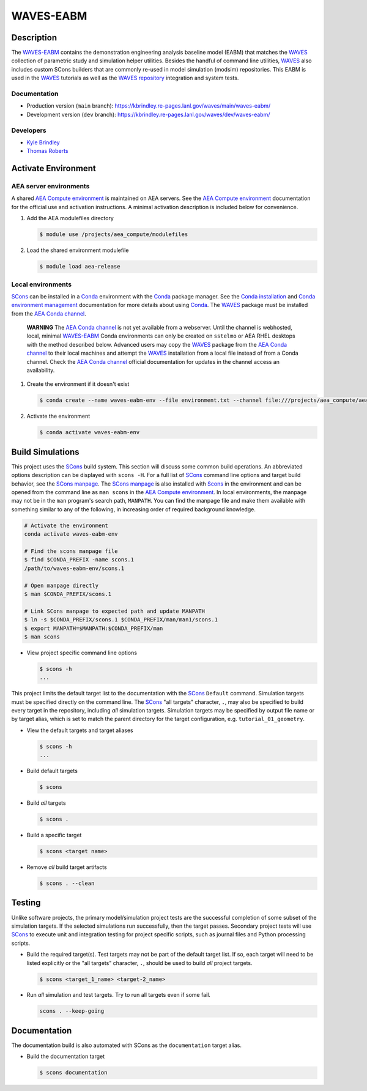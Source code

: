 .. target-start-do-not-remove

.. _AEA Compute environment: https://aea.re-pages.lanl.gov/developer-operations/aea_compute_environment/release/aea_compute_environment.html
.. _AEA Conda channel: https://aea.re-pages.lanl.gov/developer-operations/aea_compute_environment/aea-release/aea_compute_environment.html#aea-conda-channel
.. _ECMF: https://aea.re-pages.lanl.gov/python-projects/ecmf/main/
.. _Conda: https://docs.conda.io/en/latest/
.. _Conda installation: https://docs.conda.io/projects/conda/en/latest/user-guide/install/index.html
.. _Conda environment management: https://docs.conda.io/projects/conda/en/latest/user-guide/tasks/manage-environments.html
.. _CMake: https://cmake.org/cmake/help/v3.14/
.. _ctest: https://cmake.org/cmake/help/latest/manual/ctest.1.html
.. _cmake-simulation: https://re-git.lanl.gov/kbrindley/cmake-simulation
.. _SCons: https://scons.org/
.. _SCons documentation: https://scons.org/documentation.html
.. _SCons manpage: https://scons.org/doc/production/HTML/scons-man.html
.. _WAVES: https://kbrindley.re-pages.lanl.gov/waves/main/
.. _WAVES repository: https://re-git.lanl.gov/kbrindley/waves
.. _WAVES-EABM: https://re-git.lanl.gov/kbrindley/waves/-/tree/dev/eabm

.. _`Kyle Brindley`: kbrindley@lanl.gov
.. _`Thomas Roberts`: tproberts@lanl.gov
.. _`Sergio Cordova`: sergioc@lanl.gov
.. _`Prabhu Khalsa`: pkhalsa@lanl.gov
.. _`Scott Ouellette`: souellette@lanl.gov

.. target-end-do-not-remove

##########
WAVES-EABM
##########

.. inclusion-marker-do-not-remove

***********
Description
***********

.. project-description-start-do-not-remove

The `WAVES-EABM`_ contains the demonstration engineering analysis baseline model (EABM) that matches the
`WAVES`_ collection of parametric study and simulation helper utilities. Besides the handful of command line
utilities, `WAVES`_ also includes custom SCons builders that are commonly re-used in model simulation
(modsim) repositories. This EABM is used in the `WAVES`_ tutorials as well as the `WAVES
repository`_ integration and system tests.

.. project-description-end-do-not-remove

Documentation
=============

* Production version (``main`` branch): https://kbrindley.re-pages.lanl.gov/waves/main/waves-eabm/
* Development version (``dev`` branch): https://kbrindley.re-pages.lanl.gov/waves/dev/waves-eabm/

Developers
==========

* `Kyle Brindley`_
* `Thomas Roberts`_

********************
Activate Environment
********************

.. env-start-do-not-remove

AEA server environments
=======================

A shared `AEA Compute environment`_ is maintained on AEA servers. See the `AEA Compute environment`_ documentation for
the official use and activation instructions. A minimal activation description is included below for convenience.

1. Add the AEA modulefiles directory

   .. code-block::

      $ module use /projects/aea_compute/modulefiles

2. Load the shared environment modulefile

   .. code-block::

      $ module load aea-release

Local environments
==================

`SCons`_ can be installed in a `Conda`_ environment with the `Conda`_ package manager. See the `Conda installation`_ and
`Conda environment management`_ documentation for more details about using `Conda`_. The `WAVES`_ package must be
installed from the `AEA Conda channel`_.

    **WARNING** The `AEA Conda channel`_ is not yet available from a webserver. Until the channel is webhosted, local,
    minimal `WAVES-EABM`_ Conda environments can only be created on ``sstelmo`` or AEA RHEL desktops with the method
    described below. Advanced users may copy the `WAVES`_ package from the `AEA Conda channel`_ to their local machines
    and attempt the `WAVES`_ installation from a local file instead of from a Conda channel. Check the `AEA Conda
    channel`_ official documentation for updates in the channel access an availability.

1. Create the environment if it doesn't exist

   .. code-block::

      $ conda create --name waves-eabm-env --file environment.txt --channel file:///projects/aea_compute/aea-conda/ --channel conda-forge

2. Activate the environment

   .. code-block::

      $ conda activate waves-eabm-env

.. env-end-do-not-remove

*****************
Build Simulations
*****************

.. build-start-do-not-remove

This project uses the `SCons`_ build system. This section will discuss some common build operations. An abbreviated
options description can be displayed with ``scons -H``. For a full list of `SCons`_ command line options and target
build behavior, see the `SCons manpage`_. The `SCons manpage`_ is also installed with `Scons`_ in the environment and
can be opened from the command line as ``man scons`` in the `AEA Compute environment`_. In local environments, the
manpage may not be in the ``man`` program's search path, ``MANPATH``. You can find the manpage file and make them
available with something similar to any of the following, in increasing order of required background knowledge.

.. code-block::

   # Activate the environment
   conda activate waves-eabm-env

   # Find the scons manpage file
   $ find $CONDA_PREFIX -name scons.1
   /path/to/waves-eabm-env/scons.1

   # Open manpage directly
   $ man $CONDA_PREFIX/scons.1

   # Link SCons manpage to expected path and update MANPATH
   $ ln -s $CONDA_PREFIX/scons.1 $CONDA_PREFIX/man/man1/scons.1
   $ export MANPATH=$MANPATH:$CONDA_PREFIX/man
   $ man scons

- View project specific command line options

  .. code-block::

     $ scons -h
     ...

This project limits the default target list to the documentation with the `SCons`_ ``Default`` command. Simulation
targets must be specified directly on the command line. The `SCons`_ "all targets" character, ``.``, may also be
specified to build every target in the repository, including *all* simulation targets. Simulation targets may be
specified by output file name or by target alias, which is set to match the parent directory for the target
configuration, e.g. ``tutorial_01_geometry``.

- View the default targets and target aliases

  .. code-block::

     $ scons -h
     ...

- Build default targets

  .. code-block::

     $ scons

- Build *all* targets

  .. code-block::

     $ scons .

- Build a specific target

  .. code-block::

     $ scons <target name>

- Remove *all* build target artifacts

  .. code-block::

     $ scons . --clean

.. build-end-do-not-remove

*******
Testing
*******

.. test-start-do-not-remove

Unlike software projects, the primary model/simulation project tests are the successful completion of some subset of the
simulation targets. If the selected simulations run successfully, then the target passes. Secondary project tests will
use `SCons`_ to execute unit and integration testing for project specific scripts, such as journal files and Python
processing scripts.

- Build the required target(s). Test targets may not be part of the default target list. If so, each target will
  need to be listed explicitly or the "all targets" character, ``.``, should be used to build *all* project targets.

  .. code-block::

     $ scons <target_1_name> <target-2_name>

- Run *all* simulation and test targets. Try to run all targets even if some fail.

  .. code-block::

     scons . --keep-going

.. test-end-do-not-remove

*************
Documentation
*************

.. docs-start-do-not-remove

The documentation build is also automated with SCons as the ``documentation`` target alias.

- Build the documentation target

  .. code-block::

     $ scons documentation

.. docs-end-do-not-remove
